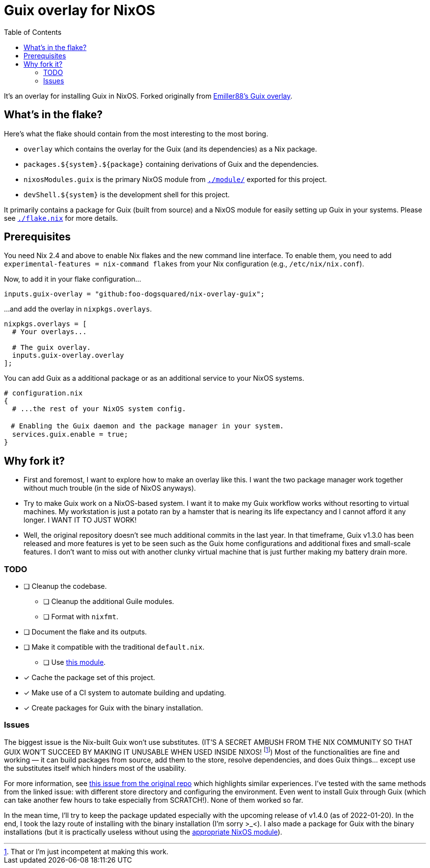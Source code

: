 = Guix overlay for NixOS
:toc:


It's an overlay for installing Guix in NixOS.
Forked originally from link:https://github.com/Emiller88/guix[Emiller88's Guix overlay].




== What's in the flake?

Here's what the flake should contain from the most interesting to the most boring.

* `overlay` which contains the overlay for the Guix (and its dependencies) as a Nix package.
* `packages.${system}.${package}` containing derivations of Guix and the dependencies.
* `nixosModules.guix` is the primary NixOS module from link:./module/[`./module/`] exported for this project.
* `devShell.${system}` is the development shell for this project.

It primarily contains a package for Guix (built from source) and a NixOS module for easily setting up Guix in your systems.
Please see link:./flake.nix[`./flake.nix`] for more details.




== Prerequisites

You need Nix 2.4 and above to enable Nix flakes and the new command line interface.
To enable them, you need to add `experimental-features = nix-command flakes` from your Nix configuration (e.g., `/etc/nix/nix.conf`).

Now, to add it in your flake configuration...

[source, nix]
----
inputs.guix-overlay = "github:foo-dogsquared/nix-overlay-guix";
----

...and add the overlay in `nixpkgs.overlays`.

[source, nix]
----
nixpkgs.overlays = [
  # Your overlays...

  # The guix overlay.
  inputs.guix-overlay.overlay
];
----

You can add Guix as a additional package or as an additional service to your NixOS systems.

[source, nix]
----
# configuration.nix
{
  # ...the rest of your NixOS system config.

　# Enabling the Guix daemon and the package manager in your system.
  services.guix.enable = true;
}
----




== Why fork it?

* First and foremost, I want to explore how to make an overlay like this.
I want the two package manager work together without much trouble (in the side of NixOS anyways).

* Try to make Guix work on a NixOS-based system.
I want it to make my Guix workflow works without resorting to virtual machines.
My workstation is just a potato ran by a hamster that is nearing its life expectancy and I cannot afford it any longer.
I WANT IT TO JUST WORK!

* Well, the original repository doesn't see much additional commits in the last year.
In that timeframe, Guix v1.3.0 has been released and more features is yet to be seen such as the Guix home configurations and additional fixes and small-scale features.
I don't want to miss out with another clunky virtual machine that is just further making my battery drain more.


=== TODO

* [ ] Cleanup the codebase.
** [ ] Cleanup the additional Guile modules.
** [ ] Format with `nixfmt`.

* [ ] Document the flake and its outputs.

* [ ] Make it compatible with the traditional `default.nix`.
** [ ] Use link:https://github.com/edolstra/flake-compat[this module].

* [x] Cache the package set of this project.

* [x] Make use of a CI system to automate building and updating.

* [x] Create packages for Guix with the binary installation.


=== Issues

The biggest issue is the Nix-built Guix won't use substitutes.
(IT'S A SECRET AMBUSH FROM THE NIX COMMUNITY SO THAT GUIX WON'T SUCCEED BY MAKING IT UNUSABLE WHEN USED INSIDE NIXOS! footnote:[That or I'm just incompetent at making this work.])
Most of the functionalities are fine and working — it can build packages from source, add them to the store, resolve dependencies, and does Guix things... except use the substitutes itself which hinders most of the usability.

For more information, see link:https://github.com/bqv/guix/issues/2[this issue from the original repo] which highlights similar experiences.
I've tested with the same methods from the linked issue: with different store directory and configuring the environment.
Even went to install Guix through Guix (which can take another few hours to take especially from SCRATCH!).
None of them worked so far.

In the mean time, I'll try to keep the package updated especially with the upcoming release of v1.4.0 (as of 2022-01-20).
In the end, I took the lazy route of installing with the binary installation (I'm sorry >_<).
I also made a package for Guix with the binary installations (but it is practically useless without using the link:./modules/nixos/guix-binary.nix[appropriate NixOS module]).
